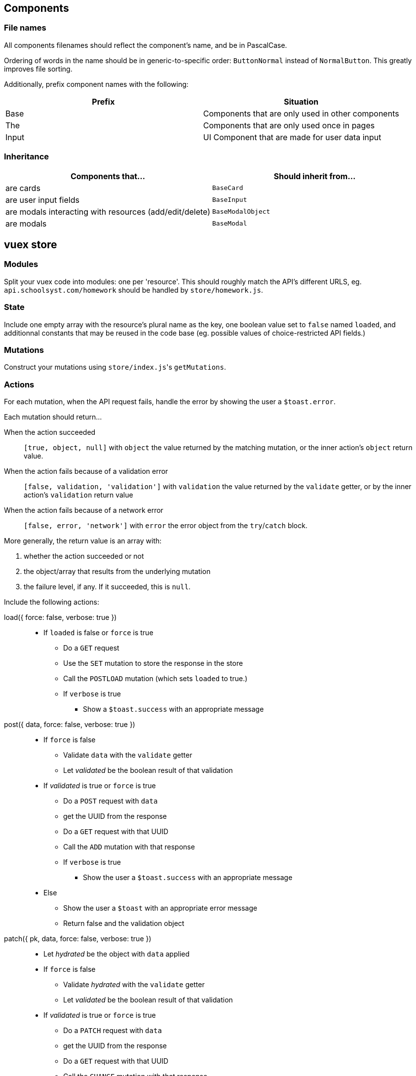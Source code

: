 ## Components
### File names
All components filenames should reflect the component's name, and be in PascalCase.

Ordering of words in the name should be in generic-to-specific order: `ButtonNormal` instead of `NormalButton`. This greatly improves file sorting.

Additionally, prefix component names with the following:

[%header,cols=2*]
|===
| Prefix
| Situation

| Base
| Components that are only used in other components

| The
| Components that are only used once in pages

| Input
| UI Component that are made for user data input
|===

### Inheritance

[%header, cols=2*]
|===
| Components that... 
a| Should inherit from...

| are cards | `BaseCard`
| are user input fields | `BaseInput`
| are modals interacting with resources (add/edit/delete) | `BaseModalObject`
| are modals | `BaseModal`
|===

## vuex store
### Modules

Split your vuex code into modules: one per 'resource'. This should roughly match the API's different URLS, eg. `api.schoolsyst.com/homework` should be handled by `store/homework.js`.

### State

Include one empty array with the resource's plural name as the key, one boolean value set to `false` named `loaded`, and additionnal constants that may be reused in the code base (eg. possible values of choice-restricted API fields.)

### Mutations

Construct your mutations using `store/index.js`pass:['s] `getMutations`.

### Actions

For each mutation, when the API request fails, handle the error by showing the user a `$toast.error`.

Each mutation should return...

When the action succeeded :: 
  `[true, object, null]` with `object` the value returned by the matching mutation, or the inner action's `object` return value.

When the action fails because of a validation error :: 
  `[false, validation, 'validation']` with `validation` the value returned by the `validate` getter, or by the inner action's `validation` return value

When the action fails because of a network error ::
  `[false, error, 'network']` with `error` the error object from the `try`/`catch` block.

More generally, the return value is an array with:

1. whether the action succeeded or not
2. the object/array that results from the underlying mutation
3. the failure level, if any. If it succeeded, this is `null`.

Include the following actions: 

load({ force: false, verbose: true }) ::
  - If `loaded` is false or `force` is true
  ** Do a `GET` request
  ** Use the `SET` mutation to store the response in the store
  ** Call the `POSTLOAD` mutation (which sets `loaded` to true.)
  ** If `verbose` is true
  *** Show a `$toast.success` with an appropriate message

post({ data, force: false, verbose: true }) :: 
  * If `force` is false
  ** Validate `data` with the `validate` getter
  ** Let _validated_ be the boolean result of that validation
  * If _validated_ is true or `force` is true
  ** Do a `POST` request with `data`
  ** get the UUID from the response
  ** Do a `GET` request with that UUID
  ** Call the `ADD` mutation with that response
  ** If `verbose` is true
  *** Show the user a `$toast.success` with an appropriate message
  * Else
  ** Show the user a `$toast` with an appropriate error message
  ** Return false and the validation object


patch({ pk, data, force: false, verbose: true }) ::
  * Let _hydrated_ be the object with `data` applied
  * If `force` is false
  ** Validate _hydrated_ with the `validate` getter
  ** Let _validated_ be the boolean result of that validation
  * If _validated_ is true or `force` is true
  ** Do a `PATCH` request with `data`
  ** get the UUID from the response
  ** Do a `GET` request with that UUID
  ** Call the `CHANGE` mutation with that response
  ** If `verbose` is true
  *** Show the user a `$toast.success` with an appropriate message
  * Else
  ** Show the user a `$toast` with an appropriate error message
  ** Return false and the validation object


remove({ pk, force: false, verbose: true }) ::
  * If `force` is false
  ** Search for a resource with `pk` as its primary key in the store
  ** If no object can be found
  *** Return `[false, null, 'validation']`
  * Let _object_ be the found object
  * Return `[true, _object_, null]`

### Getters

Include the following getters:

one(value, { by: '_your_default_pk_' }) ::
  * Return a single object from the resources object with its `by` property matching `value`.

all() ::
  * Return the resource array from the state

order(objects, { by: '_your_default_sorting_method_' }) ::
  * Return the `objects`, sorted using the `by` sorting method. (each sorting method is specific to the resource)

## Code clarity guidelines
### In vue files' <template>

Language :: pug
Indentation :: 2 spaces

#### Directives

Only the following should be written in directives

* a unique scalar value
** for template strings, interpolated values should be variables only.
* a unique function call
* a unique variable

##### An exception for conditional directives (`v-if`, `v-else-if`)

In conditonnal directives, the value can be one of the above, or a logical-operator-separated list of variables, but there must be at most two operators.

.Example
```pug
template(v-if="loggedIn || passwordForgotten")
```

If the exact same condition is reused, make a computed property instead.

#### Line breaks in attribute lists

If the element contains more than two attributes:

.Bad example
```pug
template(v-if="thing" my-stuff :thingie="foo" bar="baz" quux)
```

.Good example
```pug
template(
  v-if="thing"
  :thingie="foo"
  bar="baz"
  my-stuff quux
)
```

### In vue _component_ files' <style>
  
Language :: stylus
Indentation :: 2 spaces

### Sections
Separate your styles into sections using the following comment decorations (including the surrounding blank lines):

```

//
// SECTION_NAME
//

```

Include the following sections (even if empty, except for Hack), in order:

. Definitions +
  _Includes stylus variables & functions as well as CSS variables_
. Layout +
  _Includes `position`, `display`, all positioning, sizing & spacing-related properties_
. Decoration +
  _Includes all `border-` properties, `outline` & `box-shadow`.
. Colors +
  _Includes `color`, `background-color`, `opacity`._
. Typography +
  _Includes all `font-` properties and `text-decoration`._
. Reactions +
  _Includes selectors that use `:hover`, `:focus` or other interaction-related pseudo selectors or classes, as well as `transition`, `animation` and `@keyframes`._
. Hacks +
  _CSS Hacks / bad practice styling rules. Don't include the section comment if this section is empty_
  
### Selector nesting

.Nest selectors when...
* The class name is not unique to the component
* Constructing multiple selectors with `&` becomes more readable than listing all selectors explicitly (should *not* exceed 3 indentation levels)

### Selector separations

- Put 2 empty lines between selectors that apply to a different part of the component
- Put 1 empty lines between selectors that apply to the same part of the component

### Value references

Sometimes, we're forced to use constant values when refering to something else (eg. the padding on this component should be equal to the navbar's height).

These kind of rules, if left undocumented, are huge sources of confusion when values referenced change.

To work around this, add a comment above or after the rule:

.Reference notice comment specification
```
//ref: <COMPONENT_NAME> [SELECTOR] REFERENCED_PROPERTY [(EXPLANATION)]
```

With:

COMPONENT_NAME :: The referenced component
SELECTOR :: The selector (if omitted, the selector is the component's root element)
REFERENCED_PROPERTY :: The property the rule gets its value from
EXPLANATION :: Explain why you must do a reference.

## Commit messages

This repository follows the https://github.com/carloscuesta/gitmoji[gitmoji] commit standard.
Additonal conventions are added on top of the intent-indicating emoji. Here's how commit titles should be constructed:

```
EMOJI [SCOPE_PREFIX SCOPE SCOPE_SUFFIX] IMPERATIVE_SENTENCE
```

With:

EMOJI :: The emoji used. Must follow the gitmoji standard. A second emoji can be appended to the first if it is one of the following:
- 💩 (Writing bad code that needs to be fixed)
- 🚧 (Work in progress)
SCOPE_PREFIX, SCOPE_SUFFIX :: Indicates if the changes apply to one particular area of the codebase. Must be one of the <<Scope Prefix/Suffix characters>>
SCOPE :: Indicates the file/topic affected.
IMPERATIVE_SENTENCE :: A sentence at the imperative tense, indicating the change applied to the codebase.


### Scope Prefix/Suffix characters
The scope prefix indicates what area of the codebase changed.
Less specific than the scope itself, but useful because file names overlaps. (eg. homework is a page & vuex module)

.Prefixes
[horizontal]
pass:[=] :: Store (vuex)
< :: Components
/ :: Pages
$ :: Plugins
? :: Tests
% :: Layouts
~ :: Middlewares
pass:[#] :: Assets
&nbsp; :: Other (no scope prefix)

.Suffixes
[horizontal]
pass:[>] :: Components
: :: Everything else
